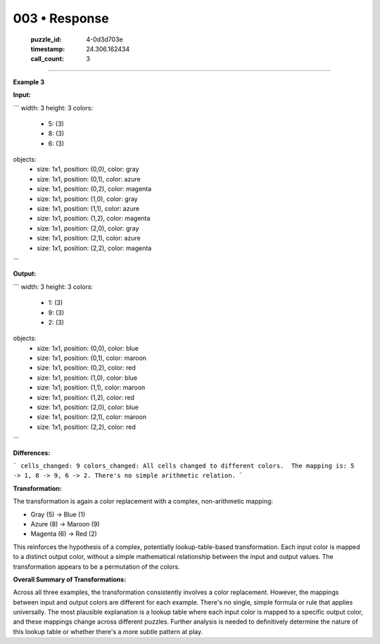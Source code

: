 003 • Response
==============

   :puzzle_id: 4-0d3d703e
   :timestamp: 24.306.162434
   :call_count: 3



====

**Example 3**

**Input:**

```
width: 3
height: 3
colors:
  - 5: (3)
  - 8: (3)
  - 6: (3)
objects:
  - size: 1x1, position: (0,0), color: gray
  - size: 1x1, position: (0,1), color: azure
  - size: 1x1, position: (0,2), color: magenta
  - size: 1x1, position: (1,0), color: gray
  - size: 1x1, position: (1,1), color: azure
  - size: 1x1, position: (1,2), color: magenta
  - size: 1x1, position: (2,0), color: gray
  - size: 1x1, position: (2,1), color: azure
  - size: 1x1, position: (2,2), color: magenta
```

**Output:**

```
width: 3
height: 3
colors:
  - 1: (3)
  - 9: (3)
  - 2: (3)
objects:
  - size: 1x1, position: (0,0), color: blue
  - size: 1x1, position: (0,1), color: maroon
  - size: 1x1, position: (0,2), color: red
  - size: 1x1, position: (1,0), color: blue
  - size: 1x1, position: (1,1), color: maroon
  - size: 1x1, position: (1,2), color: red
  - size: 1x1, position: (2,0), color: blue
  - size: 1x1, position: (2,1), color: maroon
  - size: 1x1, position: (2,2), color: red
```

**Differences:**

```
cells_changed: 9
colors_changed: All cells changed to different colors.  The mapping is: 5 -> 1, 8 -> 9, 6 -> 2. There's no simple arithmetic relation.
```

**Transformation:**

The transformation is again a color replacement with a complex, non-arithmetic mapping:

* Gray (5)   -> Blue (1)
* Azure (8)  -> Maroon (9)
* Magenta (6) -> Red (2)

This reinforces the hypothesis of a complex, potentially lookup-table-based transformation. Each input color is mapped to a distinct output color, without a simple mathematical relationship between the input and output values.  The transformation appears to be a permutation of the colors.

**Overall Summary of Transformations:**

Across all three examples, the transformation consistently involves a color replacement.  However, the mappings between input and output colors are different for each example. There's no single, simple formula or rule that applies universally.  The most plausible explanation is a lookup table where each input color is mapped to a specific output color, and these mappings change across different puzzles.  Further analysis is needed to definitively determine the nature of this lookup table or whether there's a more subtle pattern at play.


.. seealso::

   - :doc:`003-history`
   - :doc:`003-prompt`

